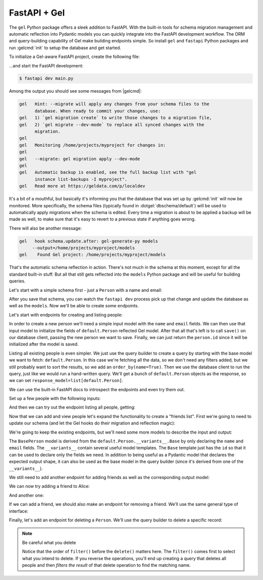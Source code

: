 .. _gel-python-fastapi:

=============
FastAPI + Gel
=============

.. py:currentmodule:: gel

The ``gel`` Python package offers a sleek addition to FastAPI. With the built-in tools for schema migration management and automatic reflection into Pydantic models you can quickly integrate into the FastAPI development workflow. The ORM and query-building capability of Gel make building endpoints simple. So install ``gel`` and ``fastapi`` Python packages and run :gelcmd:`init` to setup the database and get started.

To initialize a Gel-aware FastAPI project, create the following file:

.. code-block:: python
  :caption: main.py

  import fastapi
  import gel.fastapi

  app = fastapi.FastAPI()
  db = gel.fastapi.gelify(app)

  @app.get("/")
  async def index():
      # get the Gel client associated with the app
      db = g.client
      # This is an actual (trivial) query sent to Gel
      return await db.query_single("select 'Hello world!'")

...and start the FastAPI development:

.. code-block:: bash

  $ fastapi dev main.py

Among the output you should see some messages from |gelcmd|:

.. code-block::

  gel   Hint: --migrate will apply any changes from your schema files to the
        database. When ready to commit your changes, use:
  gel   1) `gel migration create` to write those changes to a migration file,
  gel   2) `gel migrate --dev-mode` to replace all synced changes with the
        migration.
  gel
  gel   Monitoring /home/projects/myproject for changes in:
  gel
  gel   --migrate: gel migration apply --dev-mode
  gel
  gel   Automatic backup is enabled, see the full backup list with "gel
        instance list-backups -I myproject".
  gel   Read more at https://geldata.com/p/localdev


It's a bit of a mouthful, but basically it's informing you that the database that was set up by :gelcmd:`init` will now be monitored. More specifically, the schema files (typically found in :dotgel:`dbschema/default`) will be used to automatically apply migrations when the schema is edited. Every time a migration is about to be applied a backup will be made as well, to make sure that it's easy to revert to a previous state if anything goes wrong.

There will also be another message:

.. code-block::

  gel   hook schema.update.after: gel-generate-py models
       --output=/home/projects/myproject/models
  gel    Found Gel project: /home/projects/myproject/models

That's the automatic schema reflection in action. There's not much in the schema at this moment, except for all the standard built-in stuff. But all that still gets reflected into the ``models`` Python package and will be useful for building queries.

Let's start with a simple schema first - just a ``Person`` with a name and email:

.. code-block:: sdl
  :caption: :dotgel:`dbschema/default`

  module default {
    type Person {
      required name: str {
        constraint exclusive;
      }
      required email: str {
        constraint exclusive;
      }
    }
  }

After you save that schema, you can watch the ``fastapi dev`` process pick up that change and update the database as well as the ``models``. Now we'll be able to create some endpoints.

Let's start with endpoints for creating and listing people:

.. code-block:: python-diff
  :caption: main.py

    import fastapi
    import gel.fastapi

  + from pydantic import BaseModel
  + from models import default, std

    app = fastapi.FastAPI()
    g = gel.fastapi.gelify(app)


    @app.get("/")
    async def index():
        # get the Gel client associated with the app
        db = g.client
        return await db.query_single("select 'Hello world!'")
  +
  +
  + class CreatePerson(BaseModel):
  +     name: str
  +     email: str
  +
  +
  + @app.post("/person/")
  + async def create_person(data: CreatePerson):
  +     db = g.client
  +     person = default.Person(**data.model_dump())
  +     await db.save(person)
  +     return person.id
  +
  +
  + @app.get("/people/", response_model=list[default.Person])
  + async def get_people():
  +     db = g.client
  +     q = default.Person.order_by(name=True)
  +     return await db.query(q)

In order to create a new person we'll need a simple input model with the ``name`` and ``email`` fields. We can then use that input model to initialize the fields of ``default.Person`` reflected Gel model. After that all that's left is to call ``save()`` on our database client, passing the new person we want to save. Finally, we can just return the ``person.id`` since it will be initialized after the model is saved.

Listing all existing people is even simpler. We just use the query builder to create a query by starting with the base model we want to fetch: ``default.Person``. In this case we're fetching all the data, so we don't need any filters added, but we still probably want to sort the results, so we add an ``order_by(name=True)``. Then we use the database client to run the query, just like we would run a hand-written query. We'll get a bunch of ``default.Person`` objects as the response, so we can set ``response_model=list[default.Person]``.

We can use the built-in FastAPI docs to introspect the endpoints and even try them out.

Set up a few people with the following inputs:

.. code-block:: json
  :caption: POST http://127.0.0.1:8000/person/

  {
    "name": "Alice",
    "email": "alice@gel.com"
  }

.. code-block:: json
  :caption: POST http://127.0.0.1:8000/person/

  {
    "name": "Billie",
    "email": "billie@gel.com"
  }

.. code-block:: json
  :caption: POST http://127.0.0.1:8000/person/

  {
    "name": "Cameron",
    "email": "cameron@gel.com"
  }

.. code-block:: json
  :caption: POST http://127.0.0.1:8000/person/

  {
    "name": "Dana",
    "email": "dana@gel.com"
  }

And then we can try out the endpoint listing all people, getting:

.. code-block:: json
  :caption: GET http://127.0.0.1:8000/people/

  [
    {
      "id": "60a49492-4aa1-11f0-8507-4729d6e4bd07",
      "email": "alice@gel.com",
      "name": "Alice"
    },
    {
      "id": "8ae1bd40-4aa4-11f0-9256-33400a7cef0d",
      "email": "billie@gel.com",
      "name": "Billie"
    },
    {
      "id": "c2407822-4aa8-11f0-9854-73380baaaa0c",
      "email": "cameron@gel.com",
      "name": "Cameron"
    },
    {
      "id": "c9ee56ac-4aa8-11f0-9854-3f9a869324db",
      "email": "dana@gel.com",
      "name": "Dana"
    }
  ]

Now that we can add and view people let's expand the functionality to create a "friends list". First we're going to need to update our schema (and let the Gel hooks do their migration and reflection magic):

.. code-block:: sdl-diff
  :caption: :dotgel:`dbschema/default`

    module default {
      type Person {
        required name: str {
          constraint exclusive;
        }
        required email: str {
          constraint exclusive;
        }
  +     multi friends: Person;
      }
    }

We're going to keep the existing endpoints, but we'll need some more models to describe the input and output:

.. code-block:: python-diff
  :caption: main.py

    import fastapi
    import gel.fastapi

    from pydantic import BaseModel
    from models import default, std

    app = fastapi.FastAPI()
    g = gel.fastapi.gelify(app)


    @app.get("/")
    async def index():
        # get the Gel client associated with the app
        db = g.client
        # This is an actual (trivial) query sent to Gel
        return await db.query_single("select 'Hello world!'")


    class CreatePerson(BaseModel):
        name: str
        email: str


  + class BasePerson(default.Person.__variants__.Base):
  +     name: default.Person.__typeof__.name
  +     email: default.Person.__typeof__.email
  +
  +
    @app.post("/person/")
    async def create_person(data: CreatePerson):
        db = g.client
        person = default.Person(**data.model_dump())
        await db.save(person)
        return person.id


  - @app.get("/people/", response_model=list[default.Person])
  + @app.get("/people/", response_model=list[BasePerson])
    async def get_people():
        db = g.client
  -     q = default.Person.order_by(name=True)
  +     q = BasePerson.order_by(name=True)
        return await db.query(q)

The ``BasePerson`` model is derived from the ``default.Person.__variants__.Base`` by only declaring the ``name`` and ``email`` fields. The ``__variants__`` contain several useful model templates. The ``Base`` template just has the ``id`` so that it can be used to declare only the fields we need. In addition to being useful as a Pydantic model that declares the expected output shape, it can also be used as the base model in the query builder (since it's derived from one of the ``__variants__``).

We still need to add another endpoint for adding friends as well as the corresponding output model:

.. code-block:: python-diff
  :caption: main.py

    import fastapi
    import gel.fastapi

    from pydantic import BaseModel
    from models import default, std

    app = fastapi.FastAPI()
    g = gel.fastapi.gelify(app)


    @app.get("/")
    async def index():
        # get the Gel client associated with the app
        db = g.client
        # This is an actual (trivial) query sent to Gel
        return await db.query_single("select 'Hello world!'")


    class CreatePerson(BaseModel):
        name: str
        email: str


    class BasePerson(default.Person.__variants__.Base):
        name: default.Person.__typeof__.name
        email: default.Person.__typeof__.email


  + class PersonWithFriends(BasePerson):
  +     friends: list[BasePerson]
  +
  +
    @app.post("/person/")
    async def create_person(data: CreatePerson):
        db = g.client
        person = default.Person(**data.model_dump())
        await db.save(person)
        return person.id


    @app.get("/people/", response_model=list[BasePerson])
    async def get_people():
        db = g.client
        q = BasePerson.order_by(name=True)
        return await db.query(q)
  +
  +
  + @app.post("/person/{pname}/add_friend", response_model=PersonWithFriends)
  + async def add_friend(
  +     pname: str,
  +     frname: str,
  + ):
  +     db = g.client
  +     # fetch the main person
  +     person = await db.get(
  +         default.Person.select(
  +             # fetch all properties
  +             '*',
  +             # also fetch friends (with properties)
  +             friends=True,
  +         ).filter(
  +             name=pname
  +         )
  +     )
  +     # fetch the friend
  +     friend = await db.get(
  +         default.Person.filter(
  +             name=frname
  +         )
  +     )
  +     # append the new friend to existing friends
  +     person.friends.append(friend)
  +     await db.save(person)
  +     return person

We can now try adding a friend to Alice:

.. code-block:: json
  :caption: POST http://127.0.0.1:8000/person/Alice/add_friend?frname=Billie

  {
    "id": "60a49492-4aa1-11f0-8507-4729d6e4bd07",
    "name": "Alice",
    "email": "alice@gel.com",
    "friends": [
      {
        "id": "8ae1bd40-4aa4-11f0-9256-33400a7cef0d",
        "name": "Billie",
        "email": "billie@gel.com"
      }
    ]
  }

And another one:

.. code-block:: json
  :caption: POST http://127.0.0.1:8000/person/Alice/add_friend?frname=Cameron

  {
    "id": "60a49492-4aa1-11f0-8507-4729d6e4bd07",
    "name": "Alice",
    "email": "alice@gel.com",
    "friends": [
      {
        "id": "8ae1bd40-4aa4-11f0-9256-33400a7cef0d",
        "name": "Billie",
        "email": "billie@gel.com"
      },
      {
        "id": "c2407822-4aa8-11f0-9854-73380baaaa0c",
        "name": "Cameron",
        "email": "cameron@gel.com"
      }
    ]
  }

If we can add a friend, we should also make an endpoint for removing a friend. We'll use the same general type of interface:

.. code-block:: python-diff
  :caption: main.py

    import fastapi
    import gel.fastapi

    from pydantic import BaseModel
    from models import default, std

    app = fastapi.FastAPI()
    g = gel.fastapi.gelify(app)


    @app.get("/")
    async def index():
        # get the Gel client associated with the app
        db = g.client
        # This is an actual (trivial) query sent to Gel
        return await db.query_single("select 'Hello world!'")


    class CreatePerson(BaseModel):
        name: str
        email: str


    class BasePerson(default.Person.__variants__.Base):
        name: default.Person.__typeof__.name
        email: default.Person.__typeof__.email


    class PersonWithFriends(BasePerson):
        friends: list[BasePerson]


    @app.post("/person/")
    async def create_person(data: CreatePerson):
        db = g.client
        person = default.Person(**data.model_dump())
        await db.save(person)
        return person.id


    @app.get("/people/", response_model=list[BasePerson])
    async def get_people():
        db = g.client
        q = BasePerson.order_by(name=True)
        return await db.query(q)


    @app.post("/person/{pname}/add_friend", response_model=PersonWithFriends)
    async def add_friend(
        pname: str,
        frname: str,
    ):
        db = g.client
        # fetch the main person
        person = await db.get(
            default.Person.select(
                '*',
                friends=True,
            ).filter(
                name=pname
            )
        )
        # fetch the friend
        friend = await db.get(
            default.Person.filter(
                name=frname
            )
        )
        # append the new friend to existing friends
        person.friends.append(friend)
        await db.save(person)
        return person
  +
  +
  + @app.post("/person/{pname}/remove_friend", response_model=PersonWithFriends)
  + async def remove_friend(
  +     pname: str,
  +     frname: str,
  + ):
  +     db = g.client
  +     # fetch the main person
  +     person = await db.get(
  +         default.Person.select(
  +             # fetch all properties
  +             '*',
  +             # also fetch friends (with properties)
  +             friends=True,
  +         ).filter(
  +             name=pname
  +         )
  +     )
  +     # find and remove the specified friend
  +     for f in person.friends:
  +         if f.name == frname:
  +             person.friends.remove(f)
  +             break
  +
  +     await db.save(person)
  +     return person

Finally, let's add an endpoint for deleting a ``Person``. We'll use the query builder to delete a specific record:

.. code-block:: python-diff
  :caption: main.py

    import fastapi
    import gel.fastapi

    from pydantic import BaseModel
    from models import default, std

    app = fastapi.FastAPI()
    g = gel.fastapi.gelify(app)


    @app.get("/")
    async def index():
        # get the Gel client associated with the app
        db = g.client
        # This is an actual (trivial) query sent to Gel
        return await db.query_single("select 'Hello world!'")


    class CreatePerson(BaseModel):
        name: str
        email: str


    class BasePerson(default.Person.__variants__.Base):
        name: default.Person.__typeof__.name
        email: default.Person.__typeof__.email


    class PersonWithFriends(BasePerson):
        friends: list[BasePerson]


    @app.post("/person/")
    async def create_person(data: CreatePerson):
        db = g.client
        person = default.Person(**data.model_dump())
        await db.save(person)
        return person.id


    @app.get("/people/", response_model=list[BasePerson])
    async def get_people():
        db = g.client
        q = BasePerson.order_by(name=True)
        return await db.query(q)


  + @app.delete("/person/{pname}")
  + async def delete_person(pname: str):
  +     db = g.client
  +     q = default.Person.filter(name=pname).delete()
  +     return await db.query_single(q)
  +
  +
    @app.post("/person/{pname}/add_friend", response_model=PersonWithFriends)
    async def add_friend(
        pname: str,
        frname: str,
    ):
        db = g.client
        # fetch the main person
        person = await db.get(
            default.Person.select(
                # fetch all properties
                '*',
                # also fetch friends (with properties)
                friends=True,
            ).filter(
                name=pname
            )
        )
        # fetch the friend
        friend = await db.get(
            default.Person.filter(
                name=frname
            )
        )
        # append the new friend to existing friends
        person.friends.append(friend)
        await db.save(person)
        return person


    @app.post("/person/{pname}/remove_friend", response_model=PersonWithFriends)
    async def remove_friend(
        pname: str,
        frname: str,
    ):
        db = g.client
        # fetch the main person
        person = await db.get(
            default.Person.select(
                # fetch all properties
                '*',
                # also fetch friends (with properties)
                friends=True,
            ).filter(
                name=pname
            )
        )
        # find and remove the specified friend
        for f in person.friends:
            if f.name == frname:
                person.friends.remove(f)
                break

        await db.save(person)
        return person

.. note:: Be careful what you delete

  Notice that the order of ``filter()`` before the ``delete()`` matters here. The ``filter()`` comes first to select what you intend to delete. If you reverse the operations, you'll end up creating a query that deletes all people and then *filters the result* of that delete operation to find the matching name.